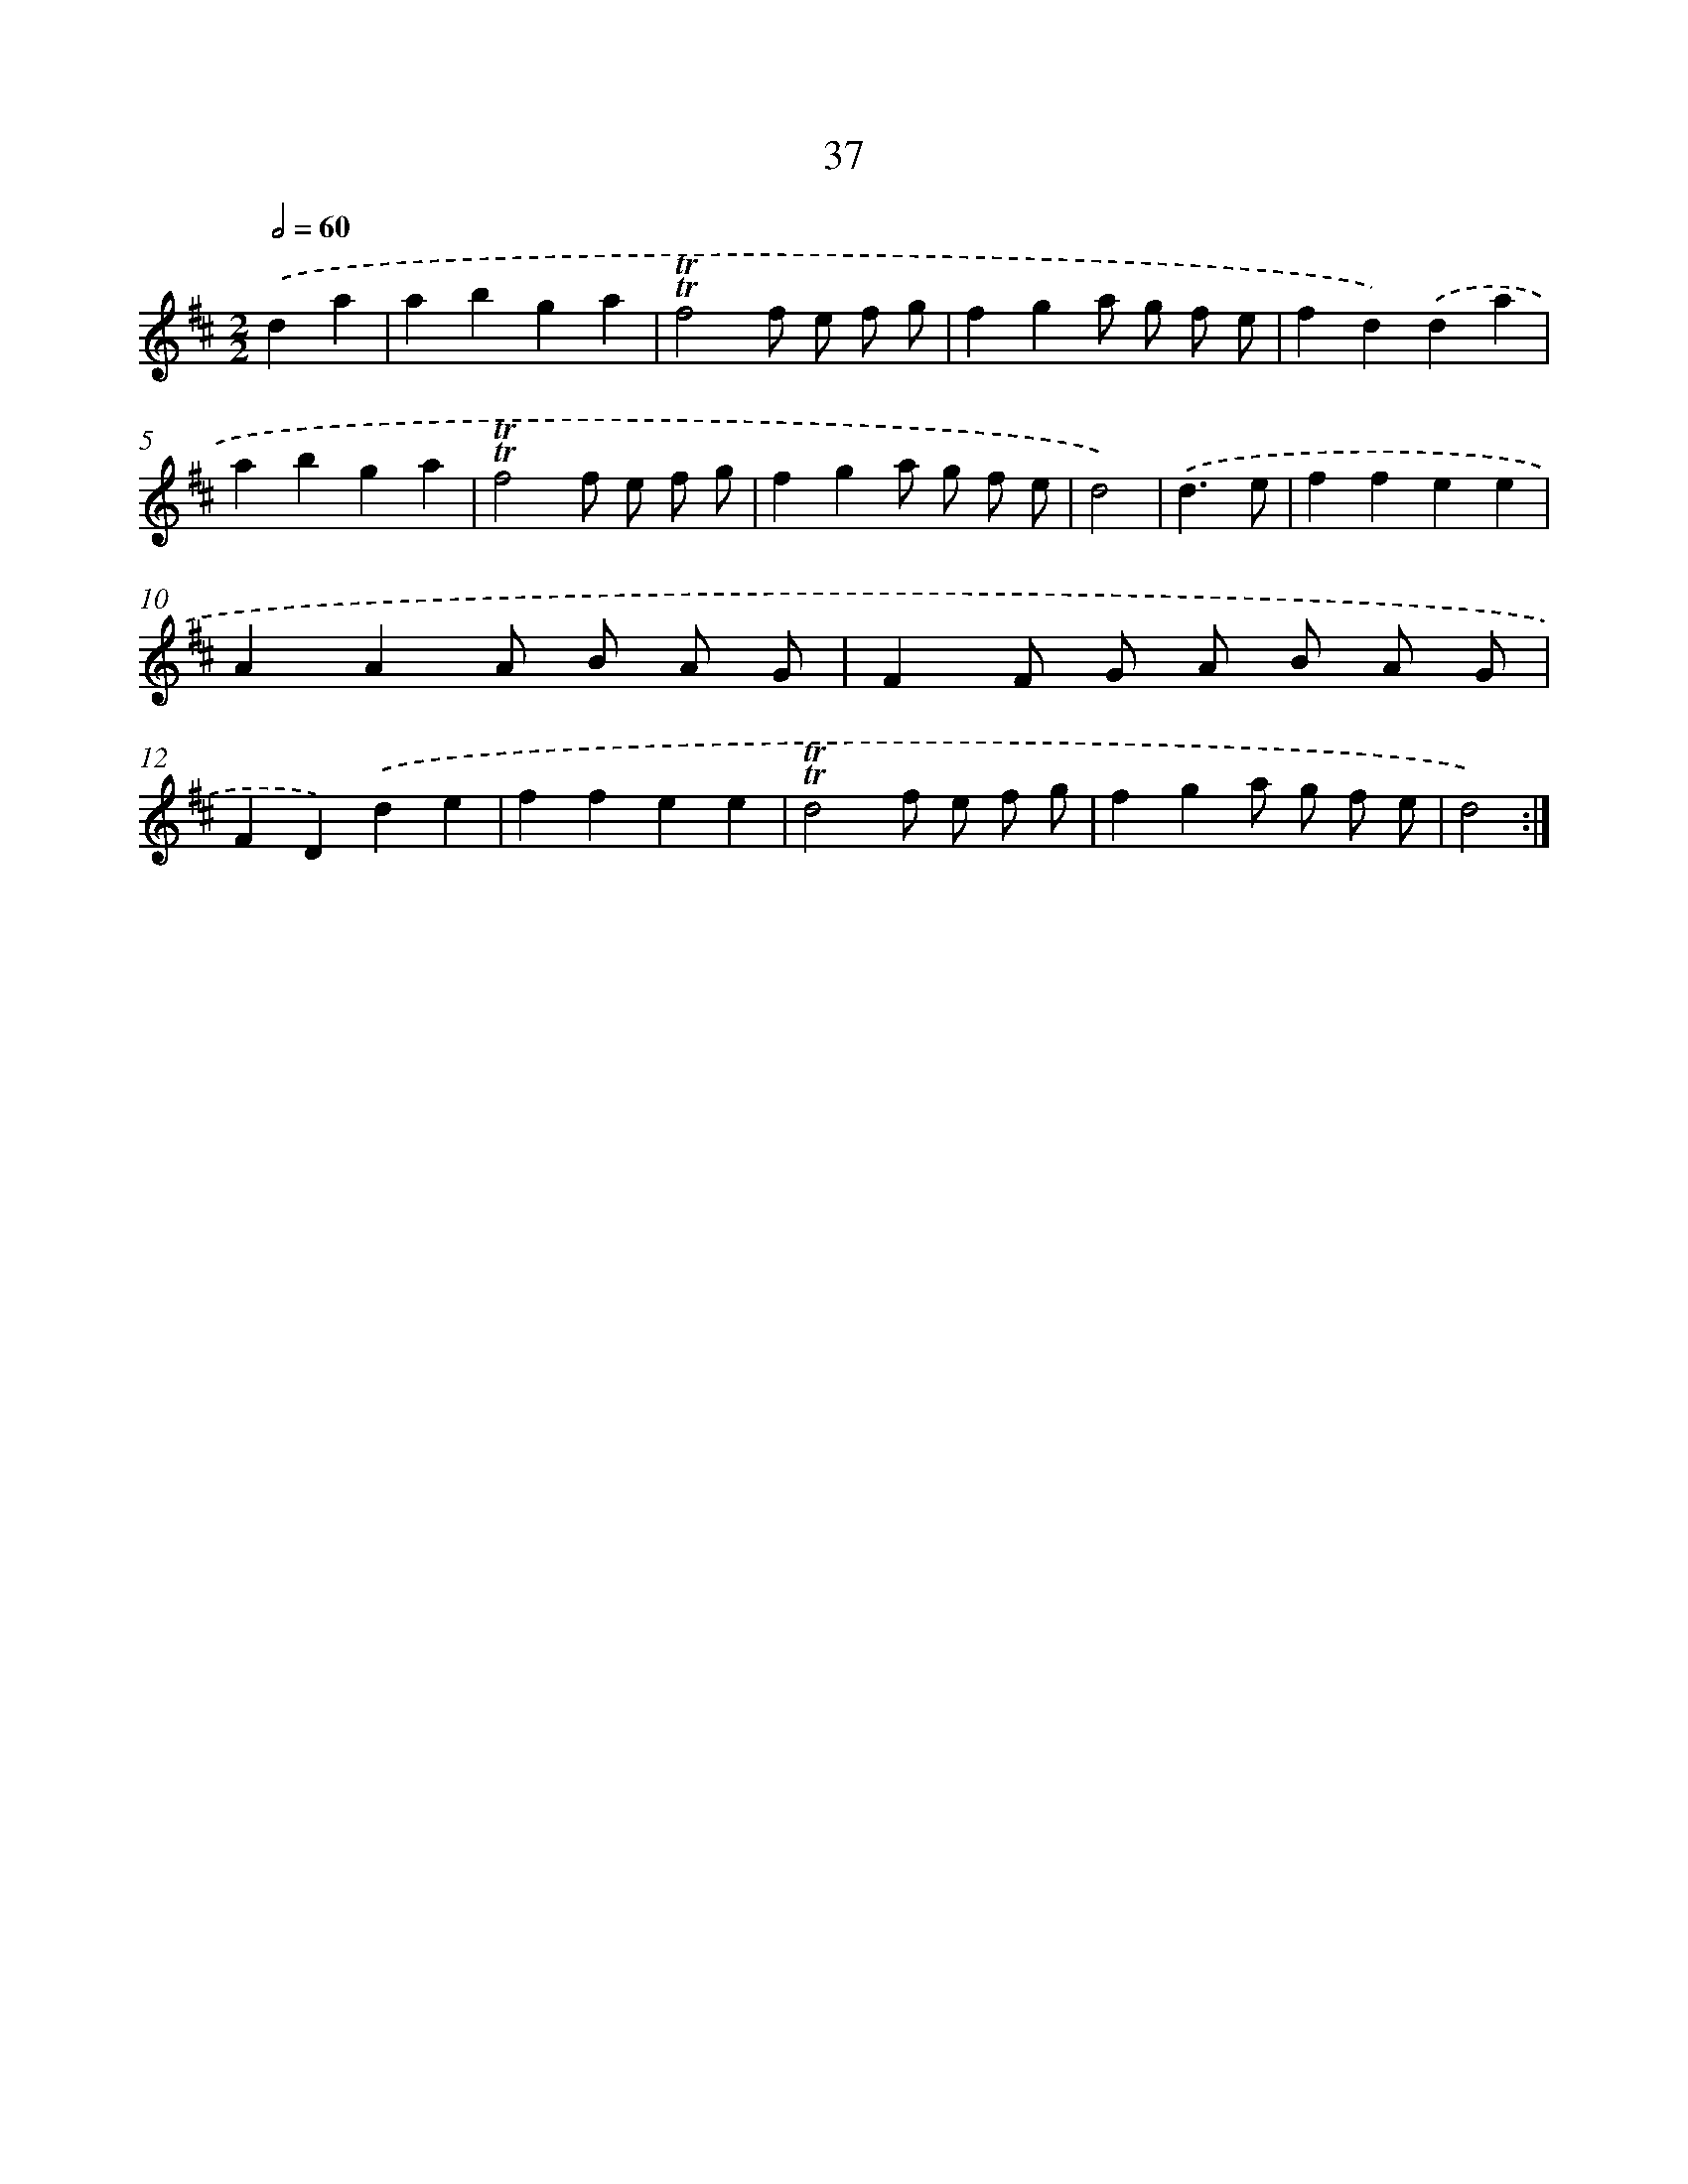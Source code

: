 X: 16122
T: 37
%%abc-version 2.0
%%abcx-abcm2ps-target-version 5.9.1 (29 Sep 2008)
%%abc-creator hum2abc beta
%%abcx-conversion-date 2018/11/01 14:38:00
%%humdrum-veritas 3281910251
%%humdrum-veritas-data 3296873864
%%continueall 1
%%barnumbers 0
L: 1/4
M: 2/2
Q: 1/2=60
K: D clef=treble
.('da [I:setbarnb 1]|
abga |
!trill!!trill!f2f/ e/ f/ g/ |
fga/ g/ f/ e/ |
fd).('da |
abga |
!trill!!trill!f2f/ e/ f/ g/ |
fga/ g/ f/ e/ |
d2) |
.('d3/e/ [I:setbarnb 9]|
ffee |
AAA/ B/ A/ G/ |
FF/ G/ A/ B/ A/ G/ |
FD).('de |
ffee |
!trill!!trill!d2f/ e/ f/ g/ |
fga/ g/ f/ e/ |
d2) :|]
